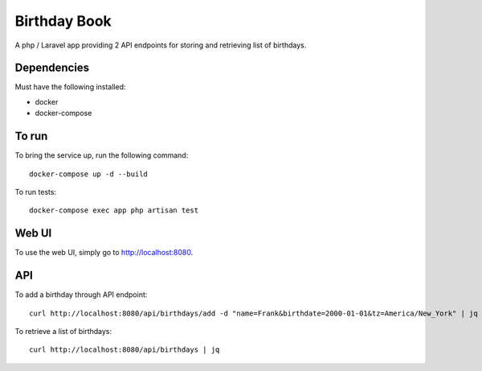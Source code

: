 Birthday Book
=============
A php / Laravel app providing 2 API endpoints for storing and retrieving list of birthdays.

Dependencies
------------
Must have the following installed:

- docker
- docker-compose

To run
------
To bring the service up, run the following command::
    
    docker-compose up -d --build

To run tests::

    docker-compose exec app php artisan test

Web UI
------
To use the web UI, simply go to http://localhost:8080.

API
---
To add a birthday through API endpoint::
    
    curl http://localhost:8080/api/birthdays/add -d "name=Frank&birthdate=2000-01-01&tz=America/New_York" | jq


To retrieve a list of birthdays::

    curl http://localhost:8080/api/birthdays | jq
